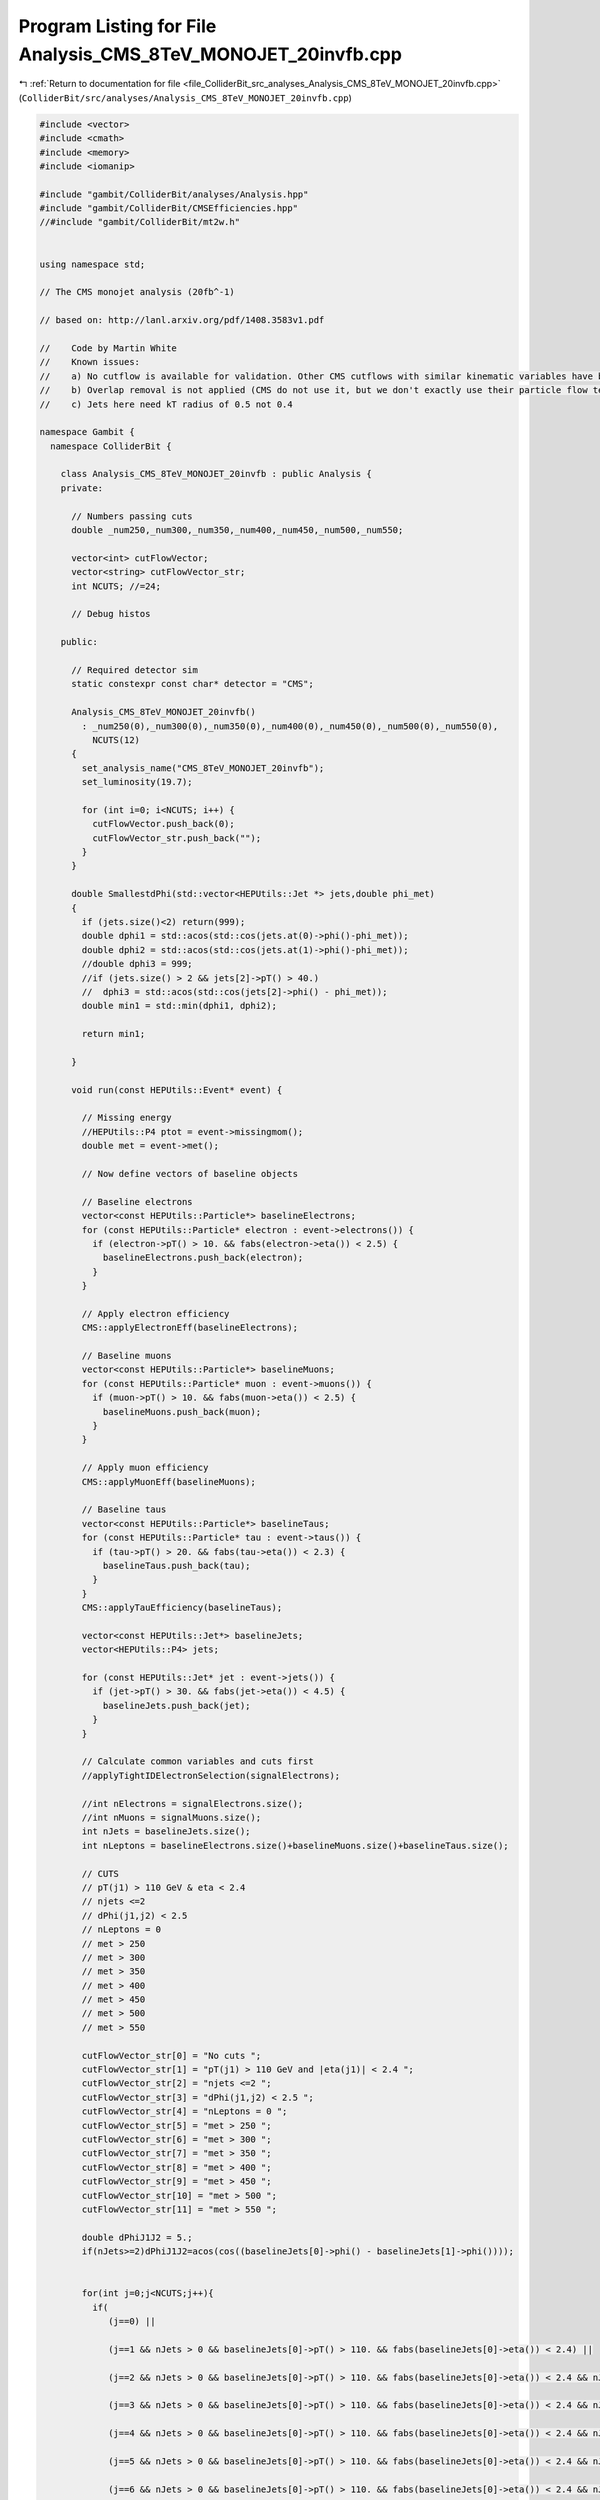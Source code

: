 
.. _program_listing_file_ColliderBit_src_analyses_Analysis_CMS_8TeV_MONOJET_20invfb.cpp:

Program Listing for File Analysis_CMS_8TeV_MONOJET_20invfb.cpp
==============================================================

|exhale_lsh| :ref:`Return to documentation for file <file_ColliderBit_src_analyses_Analysis_CMS_8TeV_MONOJET_20invfb.cpp>` (``ColliderBit/src/analyses/Analysis_CMS_8TeV_MONOJET_20invfb.cpp``)

.. |exhale_lsh| unicode:: U+021B0 .. UPWARDS ARROW WITH TIP LEFTWARDS

.. code-block:: cpp

   #include <vector>
   #include <cmath>
   #include <memory>
   #include <iomanip>
   
   #include "gambit/ColliderBit/analyses/Analysis.hpp"
   #include "gambit/ColliderBit/CMSEfficiencies.hpp"
   //#include "gambit/ColliderBit/mt2w.h"
   
   
   using namespace std;
   
   // The CMS monojet analysis (20fb^-1)
   
   // based on: http://lanl.arxiv.org/pdf/1408.3583v1.pdf
   
   //    Code by Martin White
   //    Known issues:
   //    a) No cutflow is available for validation. Other CMS cutflows with similar kinematic variables have been validated however.
   //    b) Overlap removal is not applied (CMS do not use it, but we don't exactly use their particle flow technique either)
   //    c) Jets here need kT radius of 0.5 not 0.4
   
   namespace Gambit {
     namespace ColliderBit {
   
       class Analysis_CMS_8TeV_MONOJET_20invfb : public Analysis {
       private:
   
         // Numbers passing cuts
         double _num250,_num300,_num350,_num400,_num450,_num500,_num550;
   
         vector<int> cutFlowVector;
         vector<string> cutFlowVector_str;
         int NCUTS; //=24;
   
         // Debug histos
   
       public:
   
         // Required detector sim
         static constexpr const char* detector = "CMS";
   
         Analysis_CMS_8TeV_MONOJET_20invfb()
           : _num250(0),_num300(0),_num350(0),_num400(0),_num450(0),_num500(0),_num550(0),
             NCUTS(12)
         {
           set_analysis_name("CMS_8TeV_MONOJET_20invfb");
           set_luminosity(19.7);
   
           for (int i=0; i<NCUTS; i++) {
             cutFlowVector.push_back(0);
             cutFlowVector_str.push_back("");
           }
         }
   
         double SmallestdPhi(std::vector<HEPUtils::Jet *> jets,double phi_met)
         {
           if (jets.size()<2) return(999);
           double dphi1 = std::acos(std::cos(jets.at(0)->phi()-phi_met));
           double dphi2 = std::acos(std::cos(jets.at(1)->phi()-phi_met));
           //double dphi3 = 999;
           //if (jets.size() > 2 && jets[2]->pT() > 40.)
           //  dphi3 = std::acos(std::cos(jets[2]->phi() - phi_met));
           double min1 = std::min(dphi1, dphi2);
   
           return min1;
   
         }
   
         void run(const HEPUtils::Event* event) {
   
           // Missing energy
           //HEPUtils::P4 ptot = event->missingmom();
           double met = event->met();
   
           // Now define vectors of baseline objects
   
           // Baseline electrons
           vector<const HEPUtils::Particle*> baselineElectrons;
           for (const HEPUtils::Particle* electron : event->electrons()) {
             if (electron->pT() > 10. && fabs(electron->eta()) < 2.5) {
               baselineElectrons.push_back(electron);
             }
           }
   
           // Apply electron efficiency
           CMS::applyElectronEff(baselineElectrons);
   
           // Baseline muons
           vector<const HEPUtils::Particle*> baselineMuons;
           for (const HEPUtils::Particle* muon : event->muons()) {
             if (muon->pT() > 10. && fabs(muon->eta()) < 2.5) {
               baselineMuons.push_back(muon);
             }
           }
   
           // Apply muon efficiency
           CMS::applyMuonEff(baselineMuons);
   
           // Baseline taus
           vector<const HEPUtils::Particle*> baselineTaus;
           for (const HEPUtils::Particle* tau : event->taus()) {
             if (tau->pT() > 20. && fabs(tau->eta()) < 2.3) {
               baselineTaus.push_back(tau);
             }
           }
           CMS::applyTauEfficiency(baselineTaus);
   
           vector<const HEPUtils::Jet*> baselineJets;
           vector<HEPUtils::P4> jets;
   
           for (const HEPUtils::Jet* jet : event->jets()) {
             if (jet->pT() > 30. && fabs(jet->eta()) < 4.5) {
               baselineJets.push_back(jet);
             }
           }
   
           // Calculate common variables and cuts first
           //applyTightIDElectronSelection(signalElectrons);
   
           //int nElectrons = signalElectrons.size();
           //int nMuons = signalMuons.size();
           int nJets = baselineJets.size();
           int nLeptons = baselineElectrons.size()+baselineMuons.size()+baselineTaus.size();
   
           // CUTS
           // pT(j1) > 110 GeV & eta < 2.4
           // njets <=2
           // dPhi(j1,j2) < 2.5
           // nLeptons = 0
           // met > 250
           // met > 300
           // met > 350
           // met > 400
           // met > 450
           // met > 500
           // met > 550
   
           cutFlowVector_str[0] = "No cuts ";
           cutFlowVector_str[1] = "pT(j1) > 110 GeV and |eta(j1)| < 2.4 ";
           cutFlowVector_str[2] = "njets <=2 ";
           cutFlowVector_str[3] = "dPhi(j1,j2) < 2.5 ";
           cutFlowVector_str[4] = "nLeptons = 0 ";
           cutFlowVector_str[5] = "met > 250 ";
           cutFlowVector_str[6] = "met > 300 ";
           cutFlowVector_str[7] = "met > 350 ";
           cutFlowVector_str[8] = "met > 400 ";
           cutFlowVector_str[9] = "met > 450 ";
           cutFlowVector_str[10] = "met > 500 ";
           cutFlowVector_str[11] = "met > 550 ";
   
           double dPhiJ1J2 = 5.;
           if(nJets>=2)dPhiJ1J2=acos(cos((baselineJets[0]->phi() - baselineJets[1]->phi())));
   
   
           for(int j=0;j<NCUTS;j++){
             if(
                (j==0) ||
   
                (j==1 && nJets > 0 && baselineJets[0]->pT() > 110. && fabs(baselineJets[0]->eta()) < 2.4) ||
   
                (j==2 && nJets > 0 && baselineJets[0]->pT() > 110. && fabs(baselineJets[0]->eta()) < 2.4 && nJets <=2) ||
   
                (j==3 && nJets > 0 && baselineJets[0]->pT() > 110. && fabs(baselineJets[0]->eta()) < 2.4 && nJets <=2 && dPhiJ1J2 < 2.5) ||
   
                (j==4 && nJets > 0 && baselineJets[0]->pT() > 110. && fabs(baselineJets[0]->eta()) < 2.4 && nJets <=2 && dPhiJ1J2 < 2.5 && nLeptons==0) ||
   
                (j==5 && nJets > 0 && baselineJets[0]->pT() > 110. && fabs(baselineJets[0]->eta()) < 2.4 && nJets <=2 && dPhiJ1J2 < 2.5 && nLeptons==0 && met > 250.) ||
   
                (j==6 && nJets > 0 && baselineJets[0]->pT() > 110. && fabs(baselineJets[0]->eta()) < 2.4 && nJets <=2 && dPhiJ1J2 < 2.5 && nLeptons==0 && met > 300.) ||
   
                (j==7 && nJets > 0 && baselineJets[0]->pT() > 110. && fabs(baselineJets[0]->eta()) < 2.4 && nJets <=2 && dPhiJ1J2 < 2.5 && nLeptons==0 && met > 350.) ||
   
                (j==8 && nJets > 0 && baselineJets[0]->pT() > 110. && fabs(baselineJets[0]->eta()) < 2.4 && nJets <=2 && dPhiJ1J2 < 2.5 && nLeptons==0 && met > 400.) ||
   
                (j==9 && nJets > 0 && baselineJets[0]->pT() > 110. && fabs(baselineJets[0]->eta()) < 2.4 && nJets <=2 && dPhiJ1J2 < 2.5 && nLeptons==0 && met > 450.) ||
   
                (j==10 && nJets > 0 && baselineJets[0]->pT() > 110. && fabs(baselineJets[0]->eta()) < 2.4 && nJets <=2 && dPhiJ1J2 < 2.5 && nLeptons==0 && met > 500.) ||
   
                (j==11 && nJets > 0 && baselineJets[0]->pT() > 110. && fabs(baselineJets[0]->eta()) < 2.4 && nJets <=2 && dPhiJ1J2 < 2.5 && nLeptons==0 && met > 550.))
   
               cutFlowVector[j]++;
           }
   
           //We're now ready to apply the cuts for each signal region
           //_numSR1, _numSR2, _numSR3;
   
           if(nJets > 0 && baselineJets[0]->pT() > 110. && fabs(baselineJets[0]->eta()) < 2.4 && nJets <=2 && dPhiJ1J2 < 2.5 && nLeptons==0 && met > 250.) _num250 += event->weight();
           if(nJets > 0 && baselineJets[0]->pT() > 110. && fabs(baselineJets[0]->eta()) < 2.4 && nJets <=2 && dPhiJ1J2 < 2.5 && nLeptons==0 && met > 350.) _num350 += event->weight();
           if(nJets > 0 && baselineJets[0]->pT() > 110. && fabs(baselineJets[0]->eta()) < 2.4 && nJets <=2 && dPhiJ1J2 < 2.5 && nLeptons==0 && met > 400.) _num400 += event->weight();
           if(nJets > 0 && baselineJets[0]->pT() > 110. && fabs(baselineJets[0]->eta()) < 2.4 && nJets <=2 && dPhiJ1J2 < 2.5 && nLeptons==0 && met > 450.) _num450 += event->weight();
           if(nJets > 0 && baselineJets[0]->pT() > 110. && fabs(baselineJets[0]->eta()) < 2.4 && nJets <=2 && dPhiJ1J2 < 2.5 && nLeptons==0 && met > 500.) _num500 += event->weight();
           if(nJets > 0 && baselineJets[0]->pT() > 110. && fabs(baselineJets[0]->eta()) < 2.4 && nJets <=2 && dPhiJ1J2 < 2.5 && nLeptons==0 && met > 550.) _num550 += event->weight();
   
           return;
   
         }
   
         void combine(const Analysis* other)
         {
           const Analysis_CMS_8TeV_MONOJET_20invfb* specificOther
                   = dynamic_cast<const Analysis_CMS_8TeV_MONOJET_20invfb*>(other);
           if (NCUTS != specificOther->NCUTS) NCUTS = specificOther->NCUTS;
           for (int j=0; j<NCUTS; j++)
           {
             cutFlowVector[j] += specificOther->cutFlowVector[j];
             cutFlowVector_str[j] = specificOther->cutFlowVector_str[j];
           }
           _num250 += specificOther->_num250;
           _num300 += specificOther->_num300;
           _num350 += specificOther->_num350;
           _num400 += specificOther->_num400;
           _num450 += specificOther->_num450;
           _num500 += specificOther->_num500;
           _num550 += specificOther->_num550;
         }
   
         void collect_results()
         {
   
           // add_result(SignalRegionData("SR label", n_obs, {n_sig_MC, n_sig_MC_sys}, {n_bkg, n_bkg_err}));
   
           add_result(SignalRegionData("250", 52200., {_num250, 0}, { 51800.,  2000.}));
           add_result(SignalRegionData("300", 19800., {_num300, 0}, { 19600.,  830.}));
           add_result(SignalRegionData("350", 8320., {_num350, 0}, { 8190.,  400.}));
           add_result(SignalRegionData("400", 3830., {_num400, 0}, { 3930.,  230.}));
           add_result(SignalRegionData("450", 1830., {_num450, 0}, { 2050.,  150.}));
           add_result(SignalRegionData("500", 934., {_num500, 0}, { 1040.,  100.}));
           add_result(SignalRegionData("550", 519., {_num550, 0}, { 509.,  66.}));
   
           return;
         }
   
   
       protected:
         void analysis_specific_reset() {
           _num250=0; _num300=0; _num350=0; _num400=0; _num450=0; _num500=0; _num550=0;
   
           std::fill(cutFlowVector.begin(), cutFlowVector.end(), 0);
         }
   
       };
   
   
       DEFINE_ANALYSIS_FACTORY(CMS_8TeV_MONOJET_20invfb)
   
   
     }
   }

